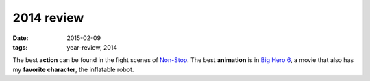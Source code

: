 2014 review
===========

:date: 2015-02-09
:tags: year-review, 2014



The best **action** can be found in the fight scenes of `Non-Stop`_.
The best **animation** is in `Big Hero 6`_,
a movie that also has my **favorite character**, the inflatable robot.


.. _Non-Stop: http://movies.tshepang.net/non-stop
.. _Big Hero 6: http://movies.tshepang.net/big-hero-6
